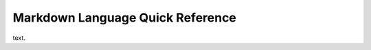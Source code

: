 =================================
Markdown Language Quick Reference
=================================

text.
